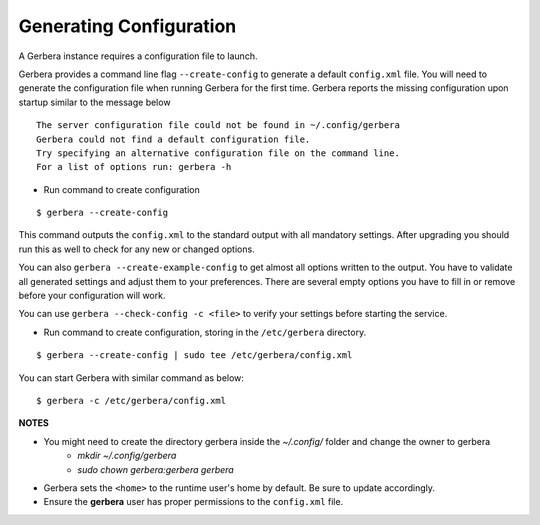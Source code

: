 .. _generateConfig:

Generating Configuration
~~~~~~~~~~~~~~~~~~~~~~~~

A Gerbera instance requires a configuration file to launch.

Gerbera provides a command line flag ``--create-config`` to generate a default ``config.xml`` file. You will need to generate
the configuration file when running Gerbera for the first time.  Gerbera reports the missing configuration upon startup
similar to the message below

::

  The server configuration file could not be found in ~/.config/gerbera
  Gerbera could not find a default configuration file.
  Try specifying an alternative configuration file on the command line.
  For a list of options run: gerbera -h

* Run command to create configuration

::

  $ gerbera --create-config

This command outputs the ``config.xml`` to the standard output with all mandatory settings.
After upgrading you should run this as well to check for any new or changed options.

You can also ``gerbera --create-example-config`` to get almost all options written to the output. You have to validate all generated settings and
adjust them to your preferences. There are several empty options you have to fill in or remove before your configuration will work.

You can use ``gerbera --check-config -c <file>`` to verify your settings before starting the service.

* Run command to create configuration, storing in the ``/etc/gerbera`` directory.

::

  $ gerbera --create-config | sudo tee /etc/gerbera/config.xml

You can start Gerbera with similar command as below:

::

  $ gerbera -c /etc/gerbera/config.xml


**NOTES**

* You might need to create the directory gerbera inside the `~/.config/` folder and change the owner to gerbera
    - `mkdir ~/.config/gerbera`
    - `sudo chown gerbera:gerbera gerbera`
* Gerbera sets the ``<home>`` to the runtime user's home by default.  Be sure to update accordingly.
* Ensure the **gerbera** user has proper permissions to the ``config.xml`` file.
